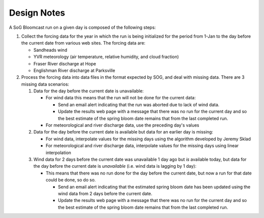 .. DesignNotes-section:

Design Notes
============

A SoG Bloomcast run on a given day is composed of the following steps:

#. Collect the forcing data for the year in which the run is being
   initialized for the period from 1-Jan to the day before the current
   date from various web sites. The forcing data are:

   * Sandheads wind
   * YVR meteorology (air temperature, relative humidity, and cloud
     fraction)
   * Fraser River discharge at Hope
   * Englishman River discharge at Parksville

#. Process the forcing data into data files in the format expected by
   SOG, and deal with missing data. There are 3 missing data
   scenarios:

   #. Data for the day before the current date is unavailable:

      * For wind data this means that the run will not be done for the
        current data:

        * Send an email alert indicating that the run was aborted due to
          lack of wind data.

        * Update the results web page with a message that there was no run
          for the current day and so the best estimate of the spring bloom
          date remains that from the last completed run.

      * For meteorological and river discharge data, use the preceding
        day's values

   #. Data for the day before the current date is available but data
      for an earlier day is missing:

      * For wind data, interpolate values for the missing days using
        the algorithm developed by Jeremy Sklad

      * For meteorological and river discharge data, interpolate
        values for the missing days using linear interpolation

   #. Wind data for 2 days before the current date was unavailable 1
      day ago but *is* available today, but data for the day before
      the current date is *unavailable* (i.e. wind data is lagging by
      1 day):

      * This means that there was no run done for the day before the
        current date, but now a run for that date could be done, so do
        so.

        * Send an email alert indicating that the estimated spring
          bloom date has been updated using the wind data from 2 days
          before the current date.

        * Update the results web page with a message that there was no run
          for the current day and so the best estimate of the spring bloom
          date remains that from the last completed run.

